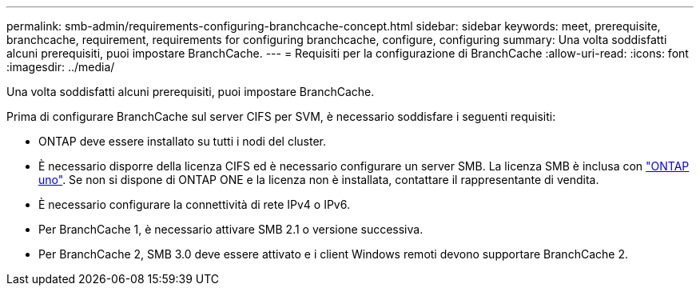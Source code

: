 ---
permalink: smb-admin/requirements-configuring-branchcache-concept.html 
sidebar: sidebar 
keywords: meet, prerequisite, branchcache, requirement, requirements for configuring branchcache, configure, configuring 
summary: Una volta soddisfatti alcuni prerequisiti, puoi impostare BranchCache. 
---
= Requisiti per la configurazione di BranchCache
:allow-uri-read: 
:icons: font
:imagesdir: ../media/


[role="lead"]
Una volta soddisfatti alcuni prerequisiti, puoi impostare BranchCache.

Prima di configurare BranchCache sul server CIFS per SVM, è necessario soddisfare i seguenti requisiti:

* ONTAP deve essere installato su tutti i nodi del cluster.
* È necessario disporre della licenza CIFS ed è necessario configurare un server SMB. La licenza SMB è inclusa con link:../system-admin/manage-licenses-concept.html#licenses-included-with-ontap-one["ONTAP uno"]. Se non si dispone di ONTAP ONE e la licenza non è installata, contattare il rappresentante di vendita.
* È necessario configurare la connettività di rete IPv4 o IPv6.
* Per BranchCache 1, è necessario attivare SMB 2.1 o versione successiva.
* Per BranchCache 2, SMB 3.0 deve essere attivato e i client Windows remoti devono supportare BranchCache 2.

